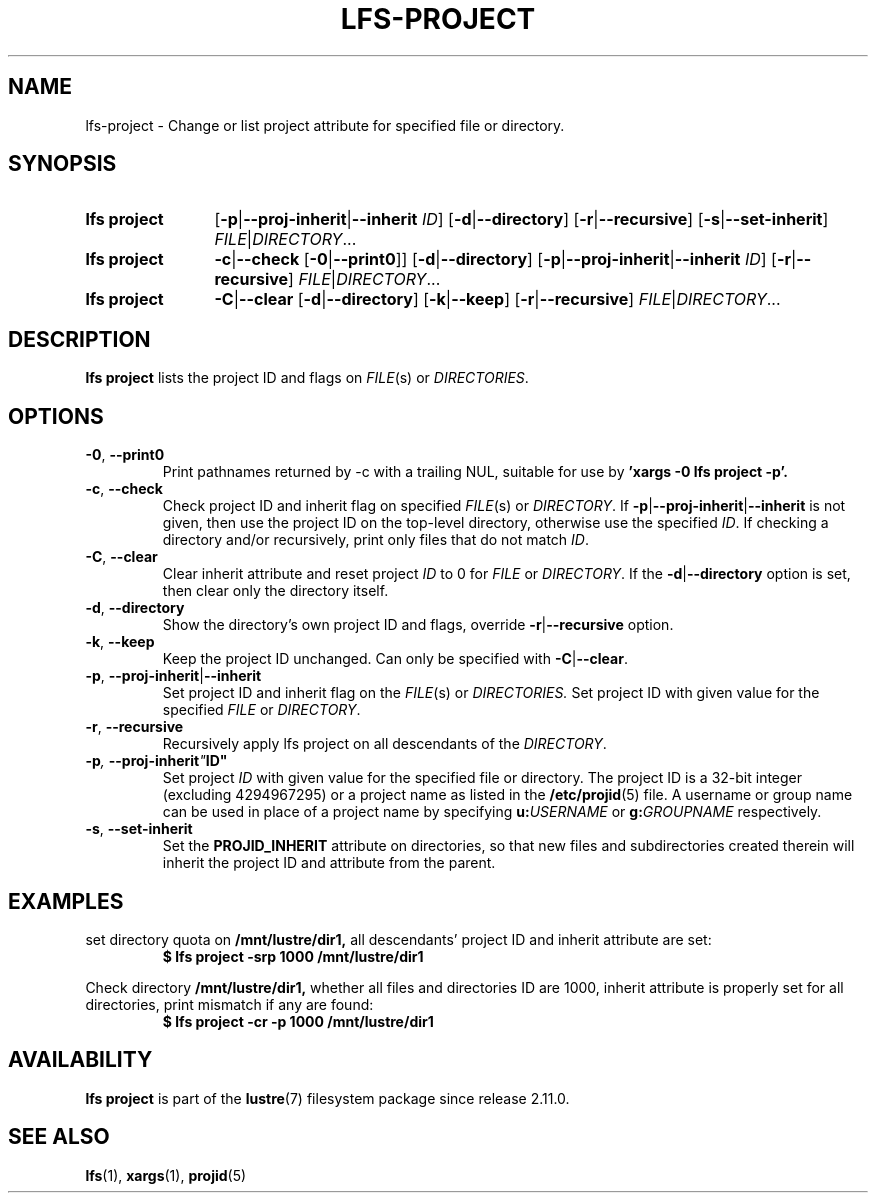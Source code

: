 .TH LFS-PROJECT 1 2025-04-23 "Lustre" "Lustre User Utilities"
.SH NAME
lfs-project \- Change or list project attribute for specified file or directory.
.SH SYNOPSIS
.SY "lfs project"
.RB [ -p | --proj-inherit | --inherit
.IR ID ]
.RB [ -d | --directory ]
.RB [ -r | --recursive ]
.RB [ -s | --set-inherit ]
.IR FILE | DIRECTORY ...
.SY "lfs project"
.BR -c | --check
.RB [ -0 | --print0 ]]
.RB [ -d | --directory ]
.RB [ -p | --proj-inherit | --inherit
.IR ID ]
.RB [ -r | --recursive ]
.IR FILE | DIRECTORY ...
.SY "lfs project"
.BR -C | --clear
.RB [ -d | --directory ]
.RB [ -k | --keep ]
.RB [ -r | --recursive ]
.IR FILE | DIRECTORY ...
.YS
.SH DESCRIPTION
.B lfs project
lists the project ID and flags on
.IR FILE "(s) or " DIRECTORIES .
.SH OPTIONS
.TP
.BR -0 ", " --print0
Print pathnames returned by -c with a trailing NUL, suitable for use by
.B 'xargs -0 lfs project -p'.
.TP
.BR -c ", " --check
Check project ID and inherit flag on specified
.IR FILE "(s) or " DIRECTORY .
If
.BR -p | --proj-inherit | --inherit
is not given, then use the project ID on the top-level directory,
otherwise use the specified
.IR ID .
If checking a directory and/or recursively, print only files that do not match
.IR ID .
.TP
.BR -C ", " --clear
Clear inherit attribute and reset project
.I ID
to 0 for
.IR FILE " or " DIRECTORY .
If the
.BR -d | --directory
option is set, then clear only the directory itself.
.TP
.BR -d ", " --directory
Show the directory's own project ID and flags, override
.BR -r | --recursive
option.
.TP
.BR -k ", " --keep
Keep the project ID unchanged.
Can only be specified with
.BR -C | --clear .
.TP
.BR -p ", " --proj-inherit | --inherit
Set project ID and inherit flag on the
.IR FILE "(s) or " DIRECTORIES.
Set project ID with given value for the specified
.IR FILE " or " DIRECTORY .
.TP
.BR -r ", " --recursive
Recursively apply lfs project on all descendants of the
.IR DIRECTORY .
.TP
.BI -p ", " --proj-inherit \fI" ID"
Set project
.I ID
with given value for the specified file or directory.
The project ID is a 32-bit integer (excluding 4294967295) or a project
name as listed in the
.BR /etc/projid (5)
file.
A username or group name can be used in place of a project name by specifying
.BI u: USERNAME
or
.BI g: GROUPNAME
respectively.
.TP
.BR -s ", " --set-inherit
Set the
.B PROJID_INHERIT
attribute on directories, so that new files and subdirectories created
therein will inherit the project ID and attribute from the parent.
.SH EXAMPLES
set directory quota on
.BR /mnt/lustre/dir1,
all descendants' project ID and inherit attribute are set:
.EX
.RS
.B $ lfs project -srp 1000 /mnt/lustre/dir1
.RE
.EE
.PP
Check directory
.BR /mnt/lustre/dir1,
whether all files and directories ID are 1000, inherit attribute
is properly set for all directories, print mismatch
if any are found:
.EX
.RS
.B $ lfs project -cr -p 1000 /mnt/lustre/dir1
.RE
.EE
.SH AVAILABILITY
.B lfs project
is part of the
.BR lustre (7)
filesystem package since release 2.11.0.
.\" Added in commit v2_10_56_0-77-g022c5a9a77
.SH SEE ALSO
.BR lfs (1),
.BR xargs (1),
.BR projid (5)
